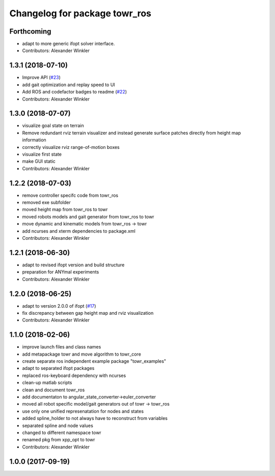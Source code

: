 ^^^^^^^^^^^^^^^^^^^^^^^^^^^^^^
Changelog for package towr_ros
^^^^^^^^^^^^^^^^^^^^^^^^^^^^^^

Forthcoming
-----------
* adapt to more generic ifopt solver interface.
* Contributors: Alexander Winkler

1.3.1 (2018-07-10)
------------------
* Improve API (`#23 <https://github.com/ethz-adrl/towr/issues/23>`_)
* add gait optimization and replay speed to UI
* Add ROS and codefactor badges to readme (`#22 <https://github.com/ethz-adrl/towr/issues/22>`_)
* Contributors: Alexander Winkler

1.3.0 (2018-07-07)
------------------
* visualize goal state on terrain
* Remove redundant rviz terrain visualizer and instead generate
  surface patches directly from height map information
* correctly visualize rviz range-of-motion boxes
* visualize first state
* make GUI static
* Contributors: Alexander Winkler

1.2.2 (2018-07-03)
------------------
* remove controller specifc code from towr_ros
* removed exe subfolder
* moved height map from towr_ros to towr
* moved robots models and gait generator from towr_ros to towr
* move dynamic and kinematic models from towr_ros -> towr
* add ncurses and xterm dependencies to package.xml
* Contributors: Alexander Winkler

1.2.1 (2018-06-30)
------------------
* adapt to revised ifopt version and build structure
* preparation for ANYmal experiments
* Contributors: Alexander Winkler

1.2.0 (2018-06-25)
------------------
* adapt to version 2.0.0 of ifopt (`#17 <https://github.com/ethz-adrl/ifopt/pull/17>`_)
* fix discrepancy between gap height map and rviz visualization
* Contributors: Alexander Winkler

1.1.0 (2018-02-06)
------------------
* improve launch files and class names
* add metapackage towr and move algorithm to towr_core
* create separate ros independent example package "towr_examples"
* adapt to separated ifopt packages
* replaced ros-keyboard dependency with ncurses
* clean-up matlab scripts
* clean and document towr_ros
* add documentaton to angular_state_converter->euler_converter
* moved all robot specific model/gait generators out of towr -> towr_ros
* use only one unified represenatation for nodes and states
* added spline_holder to not always have to reconstruct from variables
* separated spline and node values
* changed to different namespace towr
* renamed pkg from xpp_opt to towr
* Contributors: Alexander Winkler

1.0.0 (2017-09-19)
------------------
